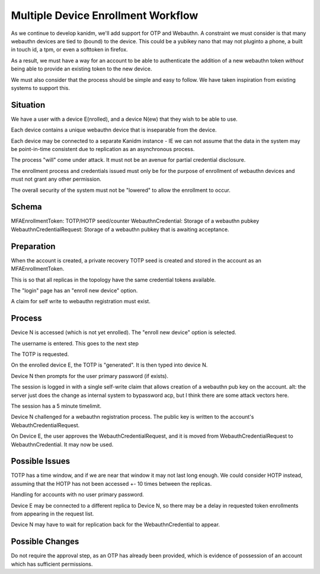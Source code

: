 Multiple Device Enrollment Workflow
-----------------------------------

As we continue to develop kanidm, we'll add support for OTP and Webauthn. A constraint we must
consider is that many webauthn devices are tied to (bound) to the device. This could be a yubikey
nano that may not pluginto a phone, a built in touch id, a tpm, or even a softtoken in firefox.

As a result, we must have a way for an account to be able to authenticate the addition of a new
webauthn token *without* being able to provide an existing token to the new device.

We must also consider that the process should be simple and easy to follow. We have taken
inspiration from existing systems to support this.

Situation
=========

We have a user with a device E(nrolled), and a device N(ew) that they wish to be able to use.

Each device contains a unique webauthn device that is inseparable from the device.

Each device may be connected to a separate Kanidm instance - IE we can not assume that
the data in the system may be point-in-time consistent due to replication as an asynchronous
process.

The process "will" come under attack. It must not be an avenue for partial credential disclosure.

The enrollment process and credentials issued must only be for the purpose of enrollment of webauthn
devices and must not grant any other permission.

The overall security of the system must not be "lowered" to allow the enrollment to occur.

Schema
======

MFAEnrollmentToken: TOTP/HOTP seed/counter
WebauthnCredential: Storage of a webauthn pubkey
WebauthnCredentialRequest: Storage of a webauthn pubkey that is awaiting acceptance.

Preparation
===========

When the account is created, a private recovery TOTP seed is created and stored in the account
as an MFAEnrollmentToken.

This is so that all replicas in the topology have the same credential tokens available.

The "login" page has an "enroll new device" option.

A claim for self write to webauthn registration must exist.

Process
=======

Device N is accessed (which is not yet enrolled). The "enroll new device" option is selected.

The username is entered. This goes to the next step

The TOTP is requested.

On the enrolled device E, the TOTP is "generated". It is then typed into device N.

Device N then prompts for the user primary password (if exists).

The session is logged in with a single self-write claim that allows creation of a webauthn pub key
on the account. alt: the server just does the change as internal system to bypassword acp, but I think
there are some attack vectors here.

The session has a 5 minute timelimit.

Device N challenged for a webauthn registration process. The public key is written to the account's
WebauthCredentialRequest.

On Device E, the user approves the WebauthCredentialRequest, and it is moved from WebauthCredentialRequest
to WebauthnCredential. It may now be used.


Possible Issues
===============

TOTP has a time window, and if we are near that window it may not last long enough. We could consider
HOTP instead, assuming that the HOTP has not been accessed +- 10 times between the replicas.

Handling for accounts with no user primary password.

Device E may be connected to a different replica to Device N, so there may be a delay in requested
token enrollments from appearing in the request list.

Device N may have to wait for replication back for the WebauthnCredential to appear.


Possible Changes
================

Do not require the approval step, as an OTP has already been provided, which is evidence of possession
of an account which has sufficient permissions.


